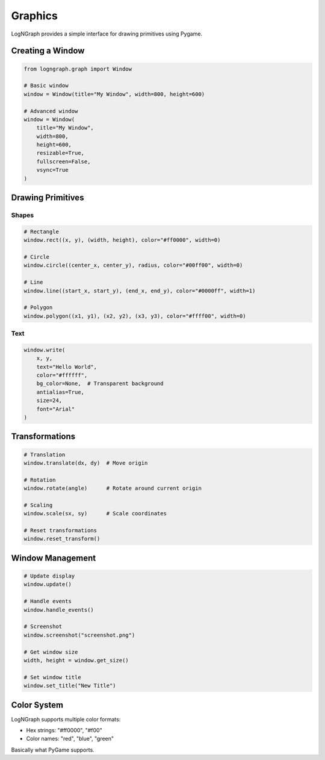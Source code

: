 Graphics
========

LogNGraph provides a simple interface for drawing primitives using Pygame.

Creating a Window
-----------------

.. code-block:: python

   from logngraph.graph import Window

   # Basic window
   window = Window(title="My Window", width=800, height=600)

   # Advanced window
   window = Window(
       title="My Window",
       width=800,
       height=600,
       resizable=True,
       fullscreen=False,
       vsync=True
   )

Drawing Primitives
------------------

Shapes
~~~~~~

.. code-block:: python

   # Rectangle
   window.rect((x, y), (width, height), color="#ff0000", width=0)

   # Circle
   window.circle((center_x, center_y), radius, color="#00ff00", width=0)

   # Line
   window.line((start_x, start_y), (end_x, end_y), color="#0000ff", width=1)

   # Polygon
   window.polygon((x1, y1), (x2, y2), (x3, y3), color="#ffff00", width=0)

Text
~~~~

.. code-block:: python

   window.write(
       x, y,
       text="Hello World",
       color="#ffffff",
       bg_color=None,  # Transparent background
       antialias=True,
       size=24,
       font="Arial"
   )

Transformations
---------------

.. code-block:: python

   # Translation
   window.translate(dx, dy)  # Move origin

   # Rotation
   window.rotate(angle)      # Rotate around current origin

   # Scaling
   window.scale(sx, sy)      # Scale coordinates

   # Reset transformations
   window.reset_transform()

Window Management
-----------------

.. code-block:: python

   # Update display
   window.update()

   # Handle events
   window.handle_events()

   # Screenshot
   window.screenshot("screenshot.png")

   # Get window size
   width, height = window.get_size()

   # Set window title
   window.set_title("New Title")

Color System
------------

LogNGraph supports multiple color formats:

- Hex strings: "#ff0000", "#f00"
- Color names: "red", "blue", "green"

Basically what PyGame supports.
